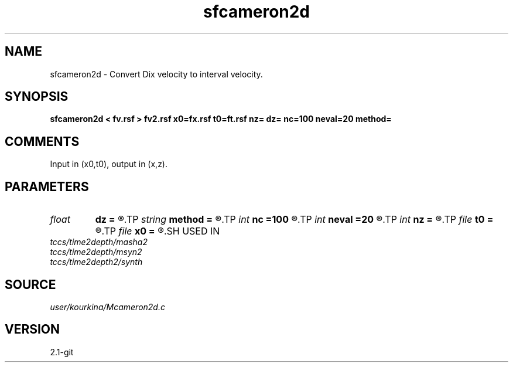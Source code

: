 .TH sfcameron2d 1  "APRIL 2019" Madagascar "Madagascar Manuals"
.SH NAME
sfcameron2d \- Convert Dix velocity to interval velocity. 
.SH SYNOPSIS
.B sfcameron2d < fv.rsf > fv2.rsf x0=fx.rsf t0=ft.rsf nz= dz= nc=100 neval=20 method=
.SH COMMENTS

Input in (x0,t0), output in (x,z).

.SH PARAMETERS
.PD 0
.TP
.I float  
.B dz
.B =
.R  
.TP
.I string 
.B method
.B =
.R  	method (chebyshev,lax-friedrichs)
.TP
.I int    
.B nc
.B =100
.R  	number of chebyshev coefficients
.TP
.I int    
.B neval
.B =20
.R  	numvber of used chebyshev coefficients
.TP
.I int    
.B nz
.B =
.R  
.TP
.I file   
.B t0
.B =
.R  	auxiliary output file name
.TP
.I file   
.B x0
.B =
.R  	auxiliary output file name
.SH USED IN
.TP
.I tccs/time2depth/masha2
.TP
.I tccs/time2depth/msyn2
.TP
.I tccs/time2depth2/synth
.SH SOURCE
.I user/kourkina/Mcameron2d.c
.SH VERSION
2.1-git
